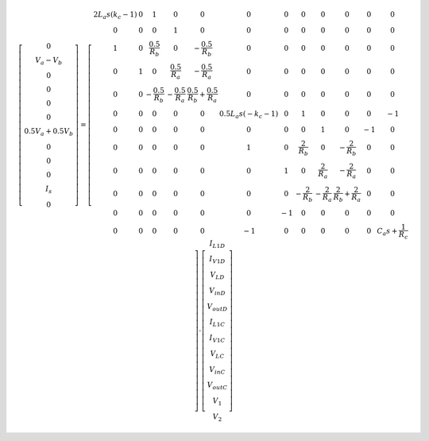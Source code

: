 .. math::

    \left[\begin{matrix}0\\V_{a} - V_{b}\\0\\0\\0\\0\\0.5 V_{a} + 0.5 V_{b}\\0\\0\\0\\I_{s}\\0\end{matrix}\right]=\left[\begin{array}{cccccccccccc}2 L_{a} s \left(k_{c} - 1\right) & 0 & 1 & 0 & 0 & 0 & 0 & 0 & 0 & 0 & 0 & 0\\0 & 0 & 0 & 1 & 0 & 0 & 0 & 0 & 0 & 0 & 0 & 0\\1 & 0 & \frac{0.5}{R_{b}} & 0 & - \frac{0.5}{R_{b}} & 0 & 0 & 0 & 0 & 0 & 0 & 0\\0 & 1 & 0 & \frac{0.5}{R_{a}} & - \frac{0.5}{R_{a}} & 0 & 0 & 0 & 0 & 0 & 0 & 0\\0 & 0 & - \frac{0.5}{R_{b}} & - \frac{0.5}{R_{a}} & \frac{0.5}{R_{b}} + \frac{0.5}{R_{a}} & 0 & 0 & 0 & 0 & 0 & 0 & 0\\0 & 0 & 0 & 0 & 0 & 0.5 L_{a} s \left(- k_{c} - 1\right) & 0 & 1 & 0 & 0 & 0 & -1\\0 & 0 & 0 & 0 & 0 & 0 & 0 & 0 & 1 & 0 & -1 & 0\\0 & 0 & 0 & 0 & 0 & 1 & 0 & \frac{2}{R_{b}} & 0 & - \frac{2}{R_{b}} & 0 & 0\\0 & 0 & 0 & 0 & 0 & 0 & 1 & 0 & \frac{2}{R_{a}} & - \frac{2}{R_{a}} & 0 & 0\\0 & 0 & 0 & 0 & 0 & 0 & 0 & - \frac{2}{R_{b}} & - \frac{2}{R_{a}} & \frac{2}{R_{b}} + \frac{2}{R_{a}} & 0 & 0\\0 & 0 & 0 & 0 & 0 & 0 & -1 & 0 & 0 & 0 & 0 & 0\\0 & 0 & 0 & 0 & 0 & -1 & 0 & 0 & 0 & 0 & 0 & C_{a} s + \frac{1}{R_{c}}\end{array}\right]\cdot \left[\begin{matrix}I_{L1 D}\\I_{V1 D}\\V_{L D}\\V_{in D}\\V_{out D}\\I_{L1 C}\\I_{V1 C}\\V_{L C}\\V_{in C}\\V_{out C}\\V_{1}\\V_{2}\end{matrix}\right]


